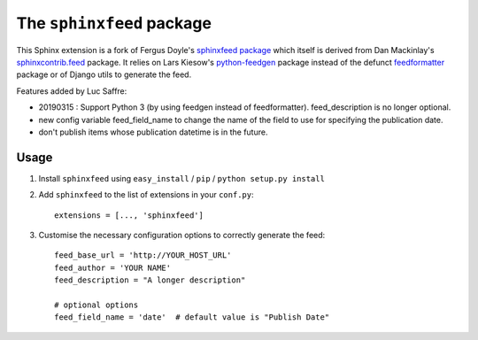 ==========================
The ``sphinxfeed`` package
==========================



This Sphinx extension is a fork of Fergus Doyle's `sphinxfeed
package <https://github.com/junkafarian/sphinxfeed>`__
which itself is derived from Dan Mackinlay's
`sphinxcontrib.feed
<http://bitbucket.org/birkenfeld/sphinx-contrib/src/tip/feed/>`_
package.  It relies on
Lars Kiesow's `python-feedgen <https://feedgen.kiesow.be>`__ package
instead of the defunct `feedformatter
<http://code.google.com/p/feedformatter/>`_ package or of Django
utils to generate the feed.

Features added by Luc Saffre:

- 20190315 : Support Python 3 (by using feedgen instead of feedformatter).
  feed_description is no longer optional.

- new config variable feed_field_name to change the name of the field
  to use for specifying the publication date.
- don't publish items whose publication datetime is in the future.

Usage
-----

#. Install ``sphinxfeed`` using ``easy_install`` / ``pip`` /
   ``python setup.py install``

#. Add ``sphinxfeed`` to the list of extensions in your ``conf.py``::
   
       extensions = [..., 'sphinxfeed']

#. Customise the necessary configuration options to correctly generate
   the feed::

       feed_base_url = 'http://YOUR_HOST_URL'
       feed_author = 'YOUR NAME'
       feed_description = "A longer description"

       # optional options
       feed_field_name = 'date'  # default value is "Publish Date"


